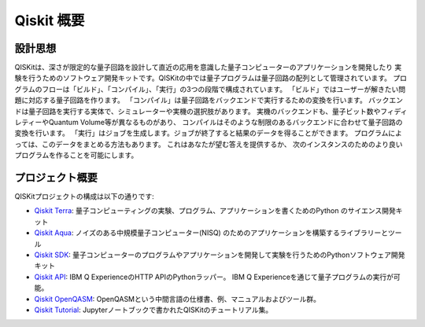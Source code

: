 Qiskit 概要
===========

設計思想
--------

QISKitは、深さが限定的な量子回路を設計して直近の応用を意識した量子コンピューターのアプリケーションを開発したり
実験を行うためのソフトウェア開発キットです。QISKitの中では量子プログラムは量子回路の配列として管理されています。
プログラムのフローは「ビルド」、「コンパイル」、「実行」の3つの段階で構成されています。
「ビルド」ではユーザーが解きたい問題に対応する量子回路を作ります。
「コンパイル」は量子回路をバックエンドで実行するための変換を行います。
バックエンドは量子回路を実行する実体で、シミュレーターや実機の選択肢があります。
実機のバックエンドも、量子ビット数やフィディレティーやQuantum Volume等が異なるものがあり、
コンパイルはそのような制限のあるバックエンドに合わせて量子回路の変換を行います。
「実行」はジョブを生成します。ジョブが終了すると結果のデータを得ることができます。
プログラムによっては、このデータをまとめる方法もあります。 これはあなたが望む答えを提供するか、
次のインスタンスのためのより良いプログラムを作ることを可能にします。


プロジェクト概要
----------------
QISKitプロジェクトの構成は以下の通りです:

* `Qiskit Terra <https://github.com/Qiskit/qiskit-terra>`_: 
  量子コンピューティングの実験、プログラム、アプリケーションを書くためのPython のサイエンス開発キット

* `Qiskit Aqua <https://github.com/Qiskit/aqua>`_:  
  ノイズのある中規模量子コンピューター(NISQ) のためのアプリケーションを構築するライブラリーとツール

* `Qiskit SDK <https://github.com/Qiskit/qiskit-terra>`_:
  量子コンピューターのプログラムやアプリケーションを開発して実験を行うためのPythonソフトウェア開発キット

* `Qiskit API <https://github.com/IBM/qiskit-api-py>`_:
  IBM Q ExperienceのHTTP APIのPythonラッパー。
  IBM Q Experienceを通じて量子プログラムの実行が可能。

* `Qiskit OpenQASM <https://github.com/IBM/qiskit-openqasm>`_:
  OpenQASMという中間言語の仕様書、例、マニュアルおよびツール群。

* `Qiskit Tutorial <https://github.com/IBM/qiskit-tutorial>`_:
  Jupyterノートブックで書かれたQISKitのチュートリアル集。
